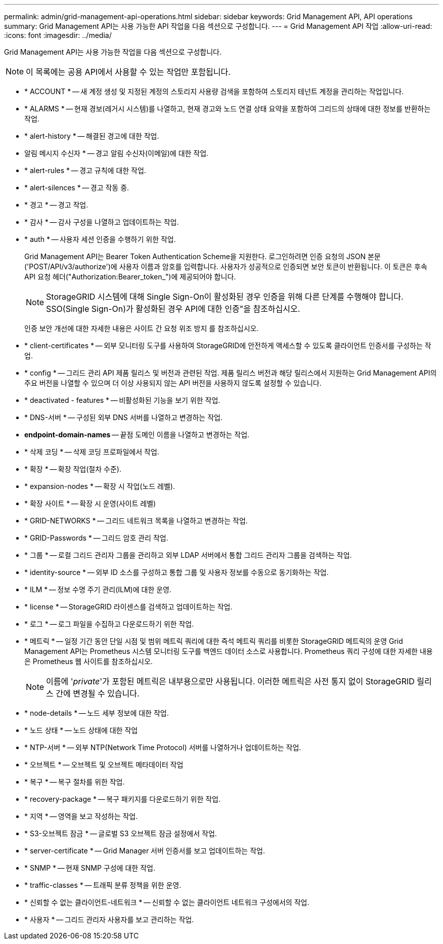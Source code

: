 ---
permalink: admin/grid-management-api-operations.html 
sidebar: sidebar 
keywords: Grid Management API,  API operations 
summary: Grid Management API는 사용 가능한 API 작업을 다음 섹션으로 구성합니다. 
---
= Grid Management API 작업
:allow-uri-read: 
:icons: font
:imagesdir: ../media/


[role="lead"]
Grid Management API는 사용 가능한 작업을 다음 섹션으로 구성합니다.


NOTE: 이 목록에는 공용 API에서 사용할 수 있는 작업만 포함됩니다.

* * ACCOUNT * -- 새 계정 생성 및 지정된 계정의 스토리지 사용량 검색을 포함하여 스토리지 테넌트 계정을 관리하는 작업입니다.
* * ALARMS * -- 현재 경보(레거시 시스템)를 나열하고, 현재 경고와 노드 연결 상태 요약을 포함하여 그리드의 상태에 대한 정보를 반환하는 작업.
* * alert-history * -- 해결된 경고에 대한 작업.
* 알림 메시지 수신자 * -- 경고 알림 수신자(이메일)에 대한 작업.
* * alert-rules * -- 경고 규칙에 대한 작업.
* * alert-silences * -- 경고 작동 중.
* * 경고 * -- 경고 작업.
* * 감사 * -- 감사 구성을 나열하고 업데이트하는 작업.
* * auth * -- 사용자 세션 인증을 수행하기 위한 작업.
+
Grid Management API는 Bearer Token Authentication Scheme을 지원한다. 로그인하려면 인증 요청의 JSON 본문('POST/API/v3/authorize')에 사용자 이름과 암호를 입력합니다. 사용자가 성공적으로 인증되면 보안 토큰이 반환됩니다. 이 토큰은 후속 API 요청 헤더("Authorization:Bearer_token_")에 제공되어야 합니다.

+

NOTE: StorageGRID 시스템에 대해 Single Sign-On이 활성화된 경우 인증을 위해 다른 단계를 수행해야 합니다. SSO(Single Sign-On)가 활성화된 경우 API에 대한 인증"을 참조하십시오.

+
인증 보안 개선에 대한 자세한 내용은 사이트 간 요청 위조 방지 를 참조하십시오.

* * client-certificates * -- 외부 모니터링 도구를 사용하여 StorageGRID에 안전하게 액세스할 수 있도록 클라이언트 인증서를 구성하는 작업.
* * config * -- 그리드 관리 API 제품 릴리스 및 버전과 관련된 작업. 제품 릴리스 버전과 해당 릴리스에서 지원하는 Grid Management API의 주요 버전을 나열할 수 있으며 더 이상 사용되지 않는 API 버전을 사용하지 않도록 설정할 수 있습니다.
* * deactivated - features * -- 비활성화된 기능을 보기 위한 작업.
* * DNS-서버 * -- 구성된 외부 DNS 서버를 나열하고 변경하는 작업.
* *endpoint-domain-names* -- 끝점 도메인 이름을 나열하고 변경하는 작업.
* * 삭제 코딩 * -- 삭제 코딩 프로파일에서 작업.
* * 확장 * -- 확장 작업(절차 수준).
* * expansion-nodes * -- 확장 시 작업(노드 레벨).
* * 확장 사이트 * -- 확장 시 운영(사이트 레벨)
* * GRID-NETWORKS * -- 그리드 네트워크 목록을 나열하고 변경하는 작업.
* * GRID-Passwords * -- 그리드 암호 관리 작업.
* * 그룹 * -- 로컬 그리드 관리자 그룹을 관리하고 외부 LDAP 서버에서 통합 그리드 관리자 그룹을 검색하는 작업.
* * identity-source * -- 외부 ID 소스를 구성하고 통합 그룹 및 사용자 정보를 수동으로 동기화하는 작업.
* * ILM * -- 정보 수명 주기 관리(ILM)에 대한 운영.
* * license * -- StorageGRID 라이센스를 검색하고 업데이트하는 작업.
* * 로그 * -- 로그 파일을 수집하고 다운로드하기 위한 작업.
* * 메트릭 * -- 일정 기간 동안 단일 시점 및 범위 메트릭 쿼리에 대한 즉석 메트릭 쿼리를 비롯한 StorageGRID 메트릭의 운영 Grid Management API는 Prometheus 시스템 모니터링 도구를 백엔드 데이터 소스로 사용합니다. Prometheus 쿼리 구성에 대한 자세한 내용은 Prometheus 웹 사이트를 참조하십시오.
+

NOTE: 이름에 '_private_'가 포함된 메트릭은 내부용으로만 사용됩니다. 이러한 메트릭은 사전 통지 없이 StorageGRID 릴리스 간에 변경될 수 있습니다.

* * node-details * -- 노드 세부 정보에 대한 작업.
* * 노드 상태 * -- 노드 상태에 대한 작업
* * NTP-서버 * -- 외부 NTP(Network Time Protocol) 서버를 나열하거나 업데이트하는 작업.
* * 오브젝트 * -- 오브젝트 및 오브젝트 메타데이터 작업
* * 복구 * -- 복구 절차를 위한 작업.
* * recovery-package * -- 복구 패키지를 다운로드하기 위한 작업.
* * 지역 * -- 영역을 보고 작성하는 작업.
* * S3-오브젝트 잠금 * -- 글로벌 S3 오브젝트 잠금 설정에서 작업.
* * server-certificate * -- Grid Manager 서버 인증서를 보고 업데이트하는 작업.
* * SNMP * -- 현재 SNMP 구성에 대한 작업.
* * traffic-classes * -- 트래픽 분류 정책을 위한 운영.
* * 신뢰할 수 없는 클라이언트-네트워크 * -- 신뢰할 수 없는 클라이언트 네트워크 구성에서의 작업.
* * 사용자 * -- 그리드 관리자 사용자를 보고 관리하는 작업.

